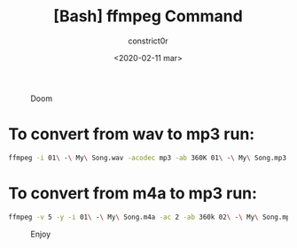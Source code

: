 #+title: [Bash] ffmpeg Command
#+author: constrict0r
#+date: <2020-02-11 mar>

#+CAPTION: Doom
#+NAME:   fig:cooking-with-doom
[[./img/cooking-with-doom.png]]

* To convert from *wav* to *mp3* run:
  
    #+BEGIN_SRC bash
    ffmpeg -i 01\ -\ My\ Song.wav -acodec mp3 -ab 360K 01\ -\ My\ Song.mp3
    #+END_SRC

* To convert from *m4a* to *mp3* run:

    #+BEGIN_SRC bash
    ffmpeg -v 5 -y -i 01\ -\ My\ Song.m4a -ac 2 -ab 360k 02\ -\ My\ Song.mp3
    #+END_SRC
    
#+CAPTION: Enjoy
#+NAME:   fig:Ice Cream
[[./img/ice-cream.png]]
